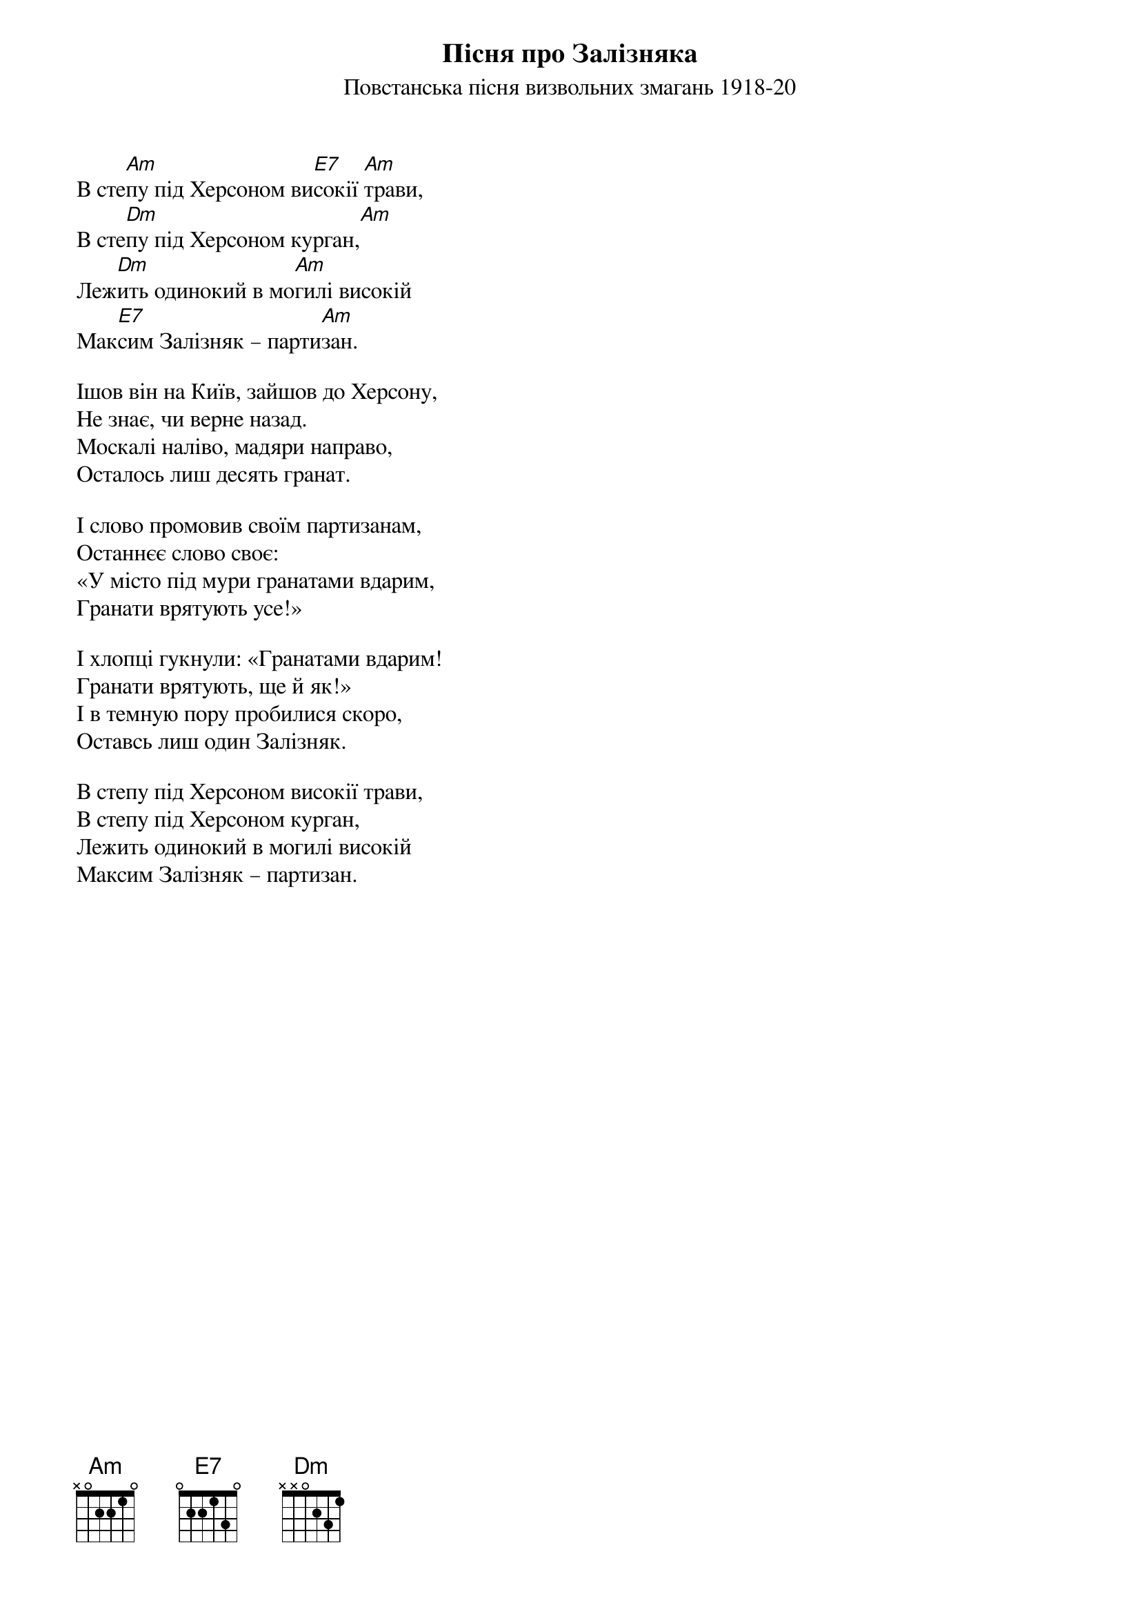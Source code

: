 ## Saved from WIKISPIV.com
{title: Пісня про Залізняка}
{meta: alt_title В степу під Херсоном}
{meta: alt_title Залізняк}
{subtitle: Повстанська пісня визвольних змагань 1918-20}

В сте[Am]пу під Херсоном ви[E7]сокії [Am]трави,
В сте[Dm]пу під Херсоном курган,[Am]
Леж[Dm]ить одинокий в мо[Am]гилі високій
Мак[E7]сим Залізняк – парти[Am]зан.
 
Ішов він на Київ, зайшов до Херсону,
Не знає, чи верне назад.
Москалі наліво, мадяри направо,
Осталось лиш десять гранат.
 
І слово промовив своїм партизанам,
Останнєє слово своє:
«У місто під мури гранатами вдарим,
Гранати врятують усе!»
 
І хлопці гукнули: «Гранатами вдарим!
Гранати врятують, ще й як!»
І в темную пору пробилися скоро,
Оставсь лиш один Залізняк.
 
В степу під Херсоном високії трави,
В степу під Херсоном курган,
Лежить одинокий в могилі високій
Максим Залізняк – партизан.